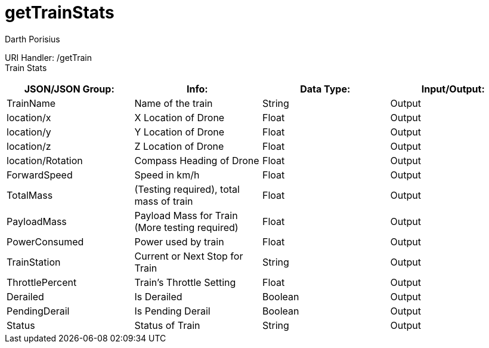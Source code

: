 = getTrainStats
Darth Porisius
:url-repo: https://www.github.com/porisius/FicsitRemoteMonitoring

URI Handler: /getTrain +
Train Stats 

[cols="1,1,1,1"]
|===
|JSON/JSON Group: |Info: |Data Type: |Input/Output:

|TrainName
|Name of the train
|String
|Output

|location/x
|X Location of Drone
|Float
|Output

|location/y
|Y Location of Drone
|Float
|Output

|location/z
|Z Location of Drone
|Float
|Output

|location/Rotation
|Compass Heading of Drone
|Float
|Output

|ForwardSpeed
|Speed in km/h
|Float
|Output

|TotalMass
|(Testing required), total mass of train
|Float
|Output

|PayloadMass
|Payload Mass for Train (More testing required)
|Float
|Output

|PowerConsumed
|Power used by train
|Float
|Output

|TrainStation
|Current or Next Stop for Train
|String
|Output

|ThrottlePercent
|Train's Throttle Setting
|Float
|Output

|Derailed
|Is Derailed
|Boolean
|Output

|PendingDerail
|Is Pending Derail
|Boolean
|Output

|Status
|Status of Train
|String
|Output